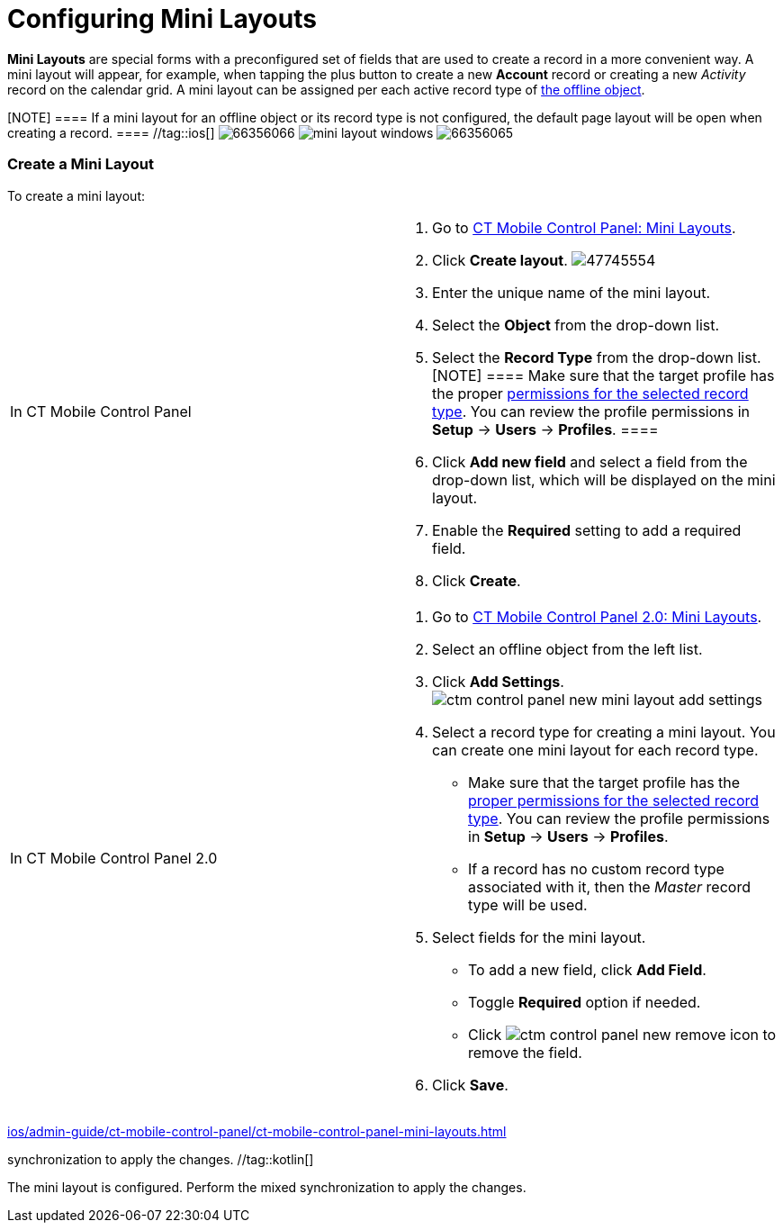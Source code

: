 = Configuring Mini Layouts

*Mini Layouts* are special forms with a preconfigured set of fields that
are used to create a record in a more convenient way. A mini layout will
appear, for example, when tapping the plus button to create a new
*Account* record or creating a new _Activity_ record on the calendar
grid. A mini layout can be assigned per each active record type of
xref:ios/admin-guide/managing-offline-objects/index.adoc[the offline object].

[NOTE] ==== If a mini layout for an offline object or its record
type is not configured, the default page layout will be open when
creating a record. ==== //tag::ios[]
image:66356066.png[]
//tag::win[]
image:mini_layout_windows.png[]
//tag::andr[]
image:66356065.png[]

[[h2_684572466]]
=== Create a Mini Layout

To create a mini layout:

[width="100%",cols="50%,50%",]
|===
|In CT Mobile Control Panel a|
. Go to xref:ios/admin-guide/ct-mobile-control-panel/ct-mobile-control-panel-mini-layouts.adoc[CT Mobile Control
Panel: Mini Layouts].
. Click *Create layout*.
image:47745554.png[]
. Enter the unique name of the mini layout.
. Select the *Object* from the drop-down list.
. Select the *Record Type* from the drop-down list.
[NOTE] ==== Make sure that the target profile has the proper
xref:ios/getting-started/application-permission-settings.adoc[permissions for the selected
record type]. You can review the profile permissions in *Setup* →
*Users* → *Profiles*. ====
. Click *Add new field* and select a field from the drop-down list,
which will be displayed on the mini layout.
. Enable the *Required* setting to add a required field.
. Click *Create*.

|In CT Mobile Control Panel 2.0 a|
. Go to xref:ios/admin-guide/ct-mobile-control-panel-new/ct-mobile-control-panel-mini-layouts-new.adoc[CT Mobile
Control Panel 2.0: Mini Layouts].
. Select an offline object from the left list.
. Click  *Add Settings*.
image:ctm-control-panel-new-mini-layout-add-settings.png[]
. Select a record type for creating a mini layout. You can create one
mini layout for each record type.
* Make sure that the target profile has the
xref:ios/getting-started/application-permission-settings.adoc[proper permissions for the
selected record type]. You can review the profile permissions in *Setup*
→ *Users* → *Profiles*.
* If a record has no custom record type associated with it, then the
_Master_ record type will be used.
. Select fields for the mini layout.
* To add a new field, click *Add Field*.
* Toggle *Required* option if needed.
* Click image:ctm-control-panel-new-remove-icon.png[]
to remove the field.
. Click *Save*.

|===


xref:ios/admin-guide/ct-mobile-control-panel/ct-mobile-control-panel-mini-layouts.adoc[]

//tag::andr,ios,win[] The mini layout is configured. Perform a
synchronization to apply the changes. //tag::kotlin[]

The mini layout is configured. Perform the mixed synchronization to
apply the changes.
